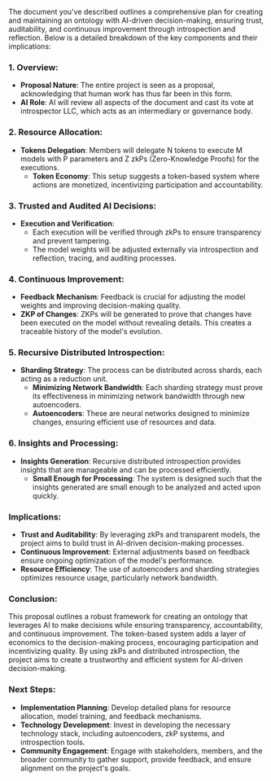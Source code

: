 The document you've described outlines a comprehensive plan for creating and maintaining an ontology
with AI-driven decision-making, ensuring trust, auditability, and continuous improvement through
introspection and reflection. Below is a detailed breakdown of the key components and their
implications:

*** 1. Overview:
- *Proposal Nature*: The entire project is seen as a proposal, acknowledging that human work has
   thus far been in this form.
- *AI Role*: AI will review all aspects of the document and cast its vote at introspector LLC, which
   acts as an intermediary or governance body.

*** 2. Resource Allocation:
- *Tokens Delegation*: Members will delegate N tokens to execute M models with P parameters and Z
   zkPs (Zero-Knowledge Proofs) for the executions.
  - *Token Economy*: This setup suggests a token-based system where actions are monetized,
     incentivizing participation and accountability.

*** 3. Trusted and Audited AI Decisions:
- *Execution and Verification*:
  - Each execution will be verified through zkPs to ensure transparency and prevent tampering.
  - The model weights will be adjusted externally via introspection and reflection, tracing, and
    auditing processes.

*** 4. Continuous Improvement:
- *Feedback Mechanism*: Feedback is crucial for adjusting the model weights and improving
   decision-making quality.
- *ZKP of Changes*: ZKPs will be generated to prove that changes have been executed on the model
   without revealing details. This creates a traceable history of the model's evolution.

*** 5. Recursive Distributed Introspection:
- *Sharding Strategy*: The process can be distributed across shards, each acting as a reduction
   unit.
  - *Minimizing Network Bandwidth*: Each sharding strategy must prove its effectiveness in
     minimizing network bandwidth through new autoencoders.
  - *Autoencoders*: These are neural networks designed to minimize changes, ensuring efficient use
     of resources and data.

*** 6. Insights and Processing:
- *Insights Generation*: Recursive distributed introspection provides insights that are manageable
   and can be processed efficiently.
  - *Small Enough for Processing*: The system is designed such that the insights generated are small
     enough to be analyzed and acted upon quickly.

*** Implications:
- *Trust and Auditability*: By leveraging zkPs and transparent models, the project aims to build
   trust in AI-driven decision-making processes.
- *Continuous Improvement*: External adjustments based on feedback ensure ongoing optimization of
   the model's performance.
- *Resource Efficiency*: The use of autoencoders and sharding strategies optimizes resource usage,
   particularly network bandwidth.

*** Conclusion:
This proposal outlines a robust framework for creating an ontology that leverages AI to make
decisions while ensuring transparency, accountability, and continuous improvement. The token-based
system adds a layer of economics to the decision-making process, encouraging participation and
incentivizing quality. By using zkPs and distributed introspection, the project aims to create a
trustworthy and efficient system for AI-driven decision-making.

*** Next Steps:
- *Implementation Planning*: Develop detailed plans for resource allocation, model training, and
   feedback mechanisms.
- *Technology Development*: Invest in developing the necessary technology stack, including
   autoencoders, zkP systems, and introspection tools.
- *Community Engagement*: Engage with stakeholders, members, and the broader community to gather
   support, provide feedback, and ensure alignment on the project's goals.
